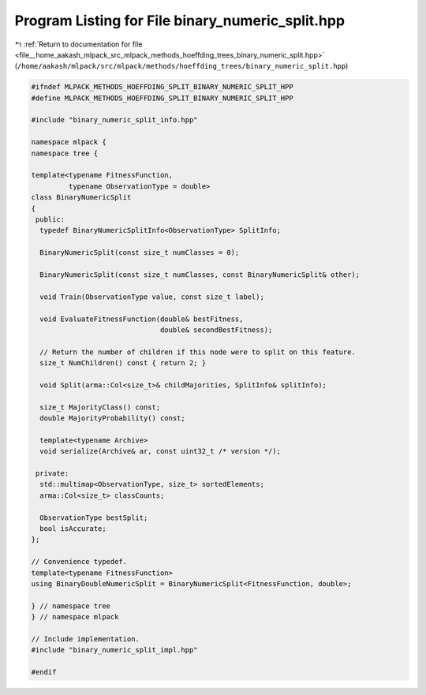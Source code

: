 
.. _program_listing_file__home_aakash_mlpack_src_mlpack_methods_hoeffding_trees_binary_numeric_split.hpp:

Program Listing for File binary_numeric_split.hpp
=================================================

|exhale_lsh| :ref:`Return to documentation for file <file__home_aakash_mlpack_src_mlpack_methods_hoeffding_trees_binary_numeric_split.hpp>` (``/home/aakash/mlpack/src/mlpack/methods/hoeffding_trees/binary_numeric_split.hpp``)

.. |exhale_lsh| unicode:: U+021B0 .. UPWARDS ARROW WITH TIP LEFTWARDS

.. code-block:: cpp

   
   #ifndef MLPACK_METHODS_HOEFFDING_SPLIT_BINARY_NUMERIC_SPLIT_HPP
   #define MLPACK_METHODS_HOEFFDING_SPLIT_BINARY_NUMERIC_SPLIT_HPP
   
   #include "binary_numeric_split_info.hpp"
   
   namespace mlpack {
   namespace tree {
   
   template<typename FitnessFunction,
            typename ObservationType = double>
   class BinaryNumericSplit
   {
    public:
     typedef BinaryNumericSplitInfo<ObservationType> SplitInfo;
   
     BinaryNumericSplit(const size_t numClasses = 0);
   
     BinaryNumericSplit(const size_t numClasses, const BinaryNumericSplit& other);
   
     void Train(ObservationType value, const size_t label);
   
     void EvaluateFitnessFunction(double& bestFitness,
                                  double& secondBestFitness);
   
     // Return the number of children if this node were to split on this feature.
     size_t NumChildren() const { return 2; }
   
     void Split(arma::Col<size_t>& childMajorities, SplitInfo& splitInfo);
   
     size_t MajorityClass() const;
     double MajorityProbability() const;
   
     template<typename Archive>
     void serialize(Archive& ar, const uint32_t /* version */);
   
    private:
     std::multimap<ObservationType, size_t> sortedElements;
     arma::Col<size_t> classCounts;
   
     ObservationType bestSplit;
     bool isAccurate;
   };
   
   // Convenience typedef.
   template<typename FitnessFunction>
   using BinaryDoubleNumericSplit = BinaryNumericSplit<FitnessFunction, double>;
   
   } // namespace tree
   } // namespace mlpack
   
   // Include implementation.
   #include "binary_numeric_split_impl.hpp"
   
   #endif

